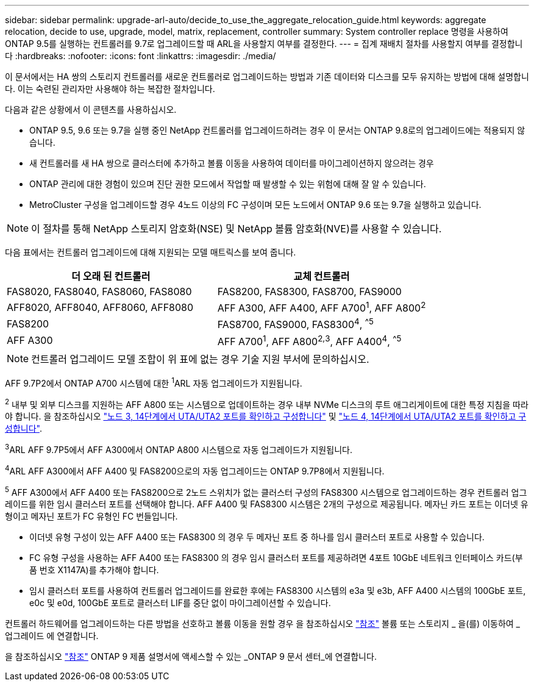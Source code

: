 ---
sidebar: sidebar 
permalink: upgrade-arl-auto/decide_to_use_the_aggregate_relocation_guide.html 
keywords: aggregate relocation, decide to use, upgrade, model, matrix, replacement, controller 
summary: System controller replace 명령을 사용하여 ONTAP 9.5를 실행하는 컨트롤러를 9.7로 업그레이드할 때 ARL을 사용할지 여부를 결정한다. 
---
= 집계 재배치 절차를 사용할지 여부를 결정합니다
:hardbreaks:
:nofooter: 
:icons: font
:linkattrs: 
:imagesdir: ./media/


[role="lead"]
이 문서에서는 HA 쌍의 스토리지 컨트롤러를 새로운 컨트롤러로 업그레이드하는 방법과 기존 데이터와 디스크를 모두 유지하는 방법에 대해 설명합니다. 이는 숙련된 관리자만 사용해야 하는 복잡한 절차입니다.

다음과 같은 상황에서 이 콘텐츠를 사용하십시오.

* ONTAP 9.5, 9.6 또는 9.7을 실행 중인 NetApp 컨트롤러를 업그레이드하려는 경우 이 문서는 ONTAP 9.8로의 업그레이드에는 적용되지 않습니다.
* 새 컨트롤러를 새 HA 쌍으로 클러스터에 추가하고 볼륨 이동을 사용하여 데이터를 마이그레이션하지 않으려는 경우
* ONTAP 관리에 대한 경험이 있으며 진단 권한 모드에서 작업할 때 발생할 수 있는 위험에 대해 잘 알 수 있습니다.
* MetroCluster 구성을 업그레이드할 경우 4노드 이상의 FC 구성이며 모든 노드에서 ONTAP 9.6 또는 9.7을 실행하고 있습니다.



NOTE: 이 절차를 통해 NetApp 스토리지 암호화(NSE) 및 NetApp 볼륨 암호화(NVE)를 사용할 수 있습니다.

[[sys_commands_95_97_supported_systems]] 다음 표에서는 컨트롤러 업그레이드에 대해 지원되는 모델 매트릭스를 보여 줍니다.

[cols="50,50"]
|===
| 더 오래 된 컨트롤러 | 교체 컨트롤러 


| FAS8020, FAS8040, FAS8060, FAS8080 | FAS8200, FAS8300, FAS8700, FAS9000 


| AFF8020, AFF8040, AFF8060, AFF8080 | AFF A300, AFF A400, AFF A700^1^, AFF A800^2^ 


| FAS8200 | FAS8700, FAS9000, FAS8300^4^, ^^5^ 


| AFF A300 | AFF A700^1^, AFF A800^2^^,^^3^, AFF A400^4^, ^^5^ 
|===

NOTE: 컨트롤러 업그레이드 모델 조합이 위 표에 없는 경우 기술 지원 부서에 문의하십시오.

AFF 9.7P2에서 ONTAP A700 시스템에 대한 ^1^ARL 자동 업그레이드가 지원됩니다.

^2^ 내부 및 외부 디스크를 지원하는 AFF A800 또는 시스템으로 업데이트하는 경우 내부 NVMe 디스크의 루트 애그리게이트에 대한 특정 지침을 따라야 합니다. 을 참조하십시오 link:set_fc_or_uta_uta2_config_on_node3.html#step14["노드 3, 14단계에서 UTA/UTA2 포트를 확인하고 구성합니다"] 및 link:set_fc_or_uta_uta2_config_node4.html#step14["노드 4, 14단계에서 UTA/UTA2 포트를 확인하고 구성합니다"].

^3^ARL AFF 9.7P5에서 AFF A300에서 ONTAP A800 시스템으로 자동 업그레이드가 지원됩니다.

^4^ARL AFF A300에서 AFF A400 및 FAS8200으로의 자동 업그레이드는 ONTAP 9.7P8에서 지원됩니다.

^5^ AFF A300에서 AFF A400 또는 FAS8200으로 2노드 스위치가 없는 클러스터 구성의 FAS8300 시스템으로 업그레이드하는 경우 컨트롤러 업그레이드를 위한 임시 클러스터 포트를 선택해야 합니다. AFF A400 및 FAS8300 시스템은 2개의 구성으로 제공됩니다. 메자닌 카드 포트는 이더넷 유형이고 메자닌 포트가 FC 유형인 FC 번들입니다.

* 이더넷 유형 구성이 있는 AFF A400 또는 FAS8300 의 경우 두 메자닌 포트 중 하나를 임시 클러스터 포트로 사용할 수 있습니다.
* FC 유형 구성을 사용하는 AFF A400 또는 FAS8300 의 경우 임시 클러스터 포트를 제공하려면 4포트 10GbE 네트워크 인터페이스 카드(부품 번호 X1147A)를 추가해야 합니다.
* 임시 클러스터 포트를 사용하여 컨트롤러 업그레이드를 완료한 후에는 FAS8300 시스템의 e3a 및 e3b, AFF A400 시스템의 100GbE 포트, e0c 및 e0d, 100GbE 포트로 클러스터 LIF를 중단 없이 마이그레이션할 수 있습니다.


컨트롤러 하드웨어를 업그레이드하는 다른 방법을 선호하고 볼륨 이동을 원할 경우 을 참조하십시오 link:other_references.html["참조"] 볼륨 또는 스토리지 _ 을(를) 이동하여 _ 업그레이드 에 연결합니다.

을 참조하십시오 link:other_references.html["참조"] ONTAP 9 제품 설명서에 액세스할 수 있는 _ONTAP 9 문서 센터_에 연결합니다.
